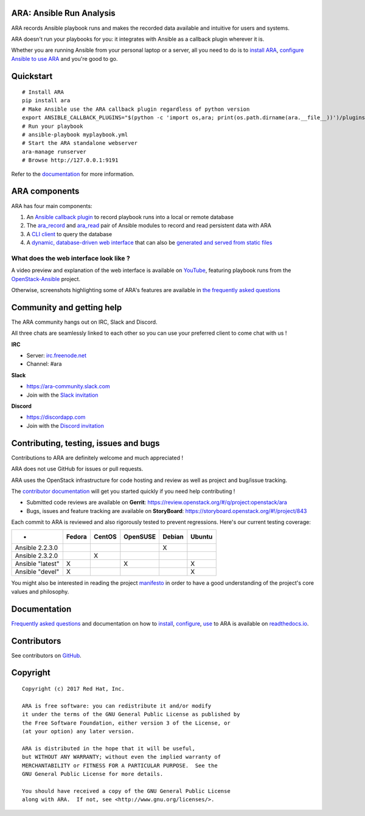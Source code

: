ARA: Ansible Run Analysis
=========================
.. image:: doc/source/_static/ara-with-icon.png

ARA records Ansible playbook runs and makes the recorded data available and
intuitive for users and systems.

ARA doesn't run your playbooks for you: it integrates with Ansible as a
callback plugin wherever it is.

Whether you are running Ansible from your personal laptop or a server, all
you need to do is to `install ARA`_, `configure Ansible to use ARA`_ and
you're good to go.

.. image:: doc/source/_static/reports.png

.. _install ARA: https://ara.readthedocs.io/en/latest/installation.html
.. _configure Ansible to use ARA: http://ara.readthedocs.io/en/latest/configuration.html

Quickstart
==========

::

    # Install ARA
    pip install ara
    # Make Ansible use the ARA callback plugin regardless of python version
    export ANSIBLE_CALLBACK_PLUGINS="$(python -c 'import os,ara; print(os.path.dirname(ara.__file__))')/plugins/callbacks"
    # Run your playbook
    # ansible-playbook myplaybook.yml
    # Start the ARA standalone webserver
    ara-manage runserver
    # Browse http://127.0.0.1:9191

Refer to the documentation_ for more information.

.. _documentation: https://ara.readthedocs.io/en/latest/

ARA components
==============

ARA has four main components:

1. An `Ansible callback plugin`_ to record playbook runs into a local or remote database
2. The ara_record_ and ara_read_ pair of Ansible modules to record and read persistent data with ARA
3. A `CLI client`_ to query the database
4. A `dynamic, database-driven web interface`_ that can also be `generated and served from static files`_

.. _ARA: https://github.com/openstack/ara
.. _Ansible: https://www.ansible.com/
.. _Ansible callback plugin: https://ara.readthedocs.io/en/latest/configuration.html#ansible
.. _ara_record: http://ara.readthedocs.io/en/latest/usage.html#using-the-ara-record-module
.. _ara_read: http://ara.readthedocs.io/en/latest/usage.html#using-the-ara-read-module
.. _CLI client: https://ara.readthedocs.io/en/latest/usage.html#querying-the-database-with-the-cli
.. _dynamic, database-driven web interface: https://ara.readthedocs.io/en/latest/faq.html#what-does-the-web-interface-look-like
.. _generated and served from static files: https://ara.readthedocs.io/en/latest/usage.html#generating-a-static-html-version-of-the-web-application

What does the web interface look like ?
---------------------------------------

A video preview and explanation of the web interface is available on
YouTube_, featuring playbook runs from the OpenStack-Ansible_ project.

Otherwise, screenshots highlighting some of ARA's features are available in
`the frequently asked questions`_

.. _YouTube: https://www.youtube.com/watch?v=k3i8VPCanGo
.. _OpenStack-Ansible: https://github.com/openstack/openstack-ansible
.. _the frequently asked questions: https://ara.readthedocs.io/en/latest/faq.html#interface-preview

Community and getting help
==========================

The ARA community hangs out on IRC, Slack and Discord.

All three chats are seamlessly linked to each other so you can use your
preferred client to come chat with us !

**IRC**

- Server: `irc.freenode.net`_
- Channel: #ara

**Slack**

- https://ara-community.slack.com
- Join with the `Slack invitation <https://join.slack.com/t/ara-community/shared_invite/MjMxNzI4ODAxMDQxLTE1MDM4MDEzMTEtNzU1NTUwMTcyOQ>`_

**Discord**

- https://discordapp.com
- Join with the `Discord invitation <https://discord.gg/z2SGdc9>`_

.. _irc.freenode.net: https://webchat.freenode.net/

Contributing, testing, issues and bugs
======================================

Contributions to ARA are definitely welcome and much appreciated !

ARA does not use GitHub for issues or pull requests.

ARA uses the OpenStack infrastructure for code hosting and review as well as
project and bug/issue tracking.

The `contributor documentation`_ will get you started quickly if you need help
contributing !

* Submitted code reviews are available on **Gerrit**:
  https://review.openstack.org/#/q/project:openstack/ara
* Bugs, issues and feature tracking are available on **StoryBoard**:
  https://storyboard.openstack.org/#!/project/843

Each commit to ARA is reviewed and also rigorously tested to prevent
regressions. Here's our current testing coverage:

+------------------+--------+--------+----------+--------+--------+
| -                | Fedora | CentOS | OpenSUSE | Debian | Ubuntu |
+==================+========+========+==========+========+========+
| Ansible 2.2.3.0  |        |        |          |    X   |        |
+------------------+--------+--------+----------+--------+--------+
| Ansible 2.3.2.0  |        |    X   |          |        |        |
+------------------+--------+--------+----------+--------+--------+
| Ansible "latest" |    X   |        |     X    |        |    X   |
+------------------+--------+--------+----------+--------+--------+
| Ansible "devel"  |    X   |        |          |        |    X   |
+------------------+--------+--------+----------+--------+--------+

You might also be interested in reading the project manifesto_ in order to have
a good understanding of the project's core values and philosophy.

.. _contributor documentation: https://ara.readthedocs.io/en/latest/contributing.html
.. _manifesto: https://ara.readthedocs.io/en/latest/manifesto.html

Documentation
=============

`Frequently asked questions`_ and documentation on how to install_, configure_,
use_ to ARA is available on `readthedocs.io`_.

.. _Frequently asked questions: https://ara.readthedocs.io/en/latest/faq.html
.. _install: https://ara.readthedocs.io/en/latest/installation.html
.. _configure: https://ara.readthedocs.io/en/latest/configuration.html
.. _use: https://ara.readthedocs.io/en/latest/usage.html

.. _readthedocs.io: https://ara.readthedocs.io/en/latest/

Contributors
============

See contributors on GitHub_.

.. _GitHub: https://github.com/openstack/ara/graphs/contributors

Copyright
=========

::

    Copyright (c) 2017 Red Hat, Inc.

    ARA is free software: you can redistribute it and/or modify
    it under the terms of the GNU General Public License as published by
    the Free Software Foundation, either version 3 of the License, or
    (at your option) any later version.

    ARA is distributed in the hope that it will be useful,
    but WITHOUT ANY WARRANTY; without even the implied warranty of
    MERCHANTABILITY or FITNESS FOR A PARTICULAR PURPOSE.  See the
    GNU General Public License for more details.

    You should have received a copy of the GNU General Public License
    along with ARA.  If not, see <http://www.gnu.org/licenses/>.



